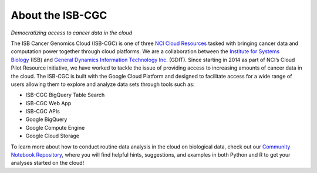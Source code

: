 ******************
About the ISB-CGC
******************

*Democratizing access to cancer data in the cloud*

The ISB Cancer Genomics Cloud (ISB-CGC) is one of three `NCI Cloud Resources <https://datascience.cancer.gov/data-commons/cloud-resources>`_ tasked with bringing cancer data and computation power together through cloud platforms. We are a collaboration between the `Institute for Systems Biology <https://isbscience.org/>`_ (ISB) and `General Dynamics Information Technology Inc. <https://www.gdit.com/>`_ (GDIT). Since starting in 2014 as part of NCI’s Cloud Pilot Resource initiative, we have worked to tackle the issue of providing access to increasing amounts of cancer data in the cloud. The ISB-CGC is built with the Google Cloud Platform and designed to facilitate access for a wide range of users allowing them to explore and analyze data sets through tools such as:

* ISB-CGC BigQuery Table Search
* ISB-CGC Web App
* ISB-CGC APIs
* Google BigQuery
* Google Compute Engine
* Google Cloud Storage

To learn more about how to conduct routine data analysis in the cloud on biological data, check out our `Community Notebook Repository <https://github.com/isb-cgc/Community-Notebooks>`_, where you will find helpful hints, suggestions, and examples in both Python and R to get your analyses started on the cloud!
